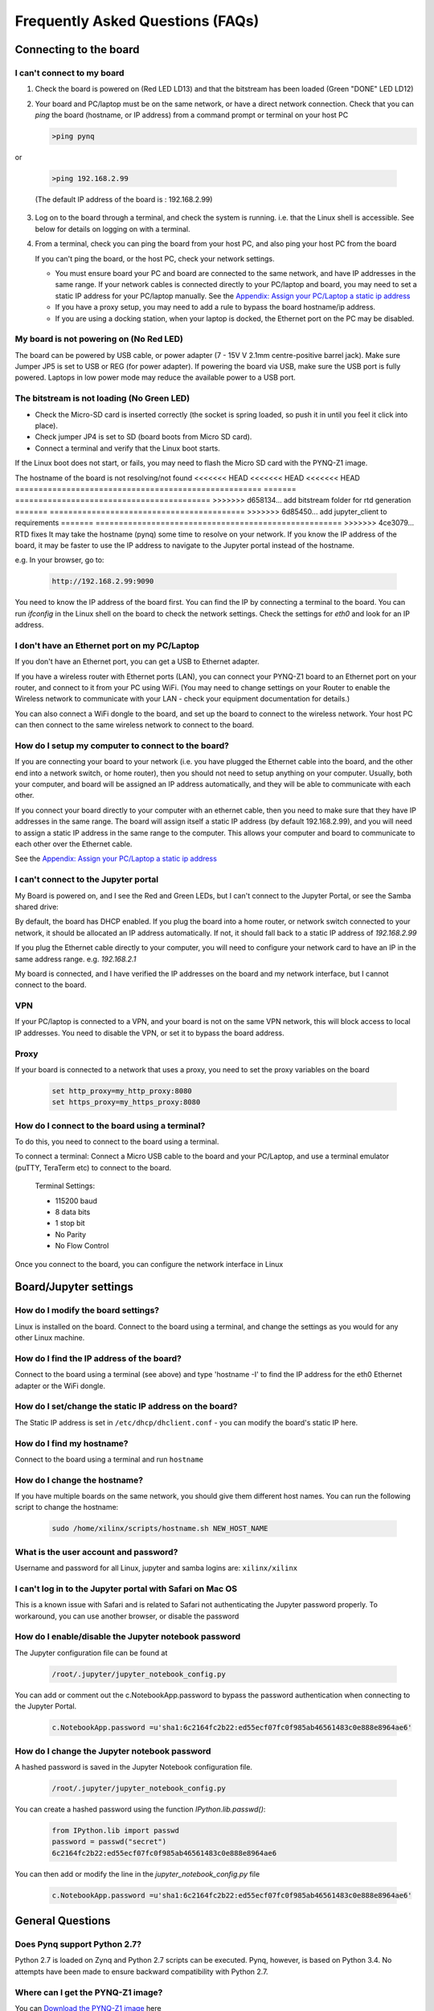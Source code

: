 .. _faq:

##################################
Frequently Asked Questions (FAQs)
##################################

*******************************
Connecting to the board
*******************************

I can't connect to my board 
=============================================
  
1. Check the board is powered on (Red LED LD13) and that the bitstream has been loaded (Green "DONE" LED LD12)

2. Your board and PC/laptop must be on the same network, or have a direct network connection. Check that you can *ping* the board (hostname, or IP address) from a command prompt or terminal on your host PC
   
   .. code-block:: console
   
      >ping pynq

or 

   .. code-block:: console
   
      >ping 192.168.2.99
      
   (The default IP address of the board is : 192.168.2.99)
   
3. Log on to the board through a terminal, and check the system is running. i.e. that the Linux shell is accessible. See below for details on logging on with a terminal.

4. From a terminal, check you can ping the board from your host PC, and also ping your host PC from the board

   If you can't ping the board, or the host PC, check your network settings. 
         
   * You must ensure board your PC and board are connected to the same network, and have IP addresses in the same range. If your network cables is connected directly to your PC/laptop and board, you may need to set a static IP address for your PC/laptop manually. See the  `Appendix: Assign your PC/Laptop a static ip address <17_appendix.html#assign-your-laptop-pc-a-static-ip-address>`_
         
   * If you have a proxy setup, you may need to add a rule to bypass the board hostname/ip address. 
      
   * If you are using a docking station, when your laptop is docked, the Ethernet port on the PC may be disabled.  
   
My board is not powering on (No Red LED)
==========================================
The board can be powered by USB cable, or power adapter (7 - 15V V 2.1mm centre-positive barrel jack). Make sure Jumper JP5 is set to USB or REG (for power adapter). If powering the board via USB, make sure the USB port is fully powered. Laptops in low power mode may reduce the available power to a USB port. 

The bitstream is not loading (No Green LED)
============================================ 
* Check the Micro-SD card is inserted correctly (the socket is spring loaded, so push it in until you feel it click into place). 
* Check jumper JP4 is set to SD (board boots from Micro SD card).
* Connect a terminal and verify that the Linux boot starts.

If the Linux boot does not start, or fails, you may need to flash the Micro SD card with the PYNQ-Z1 image. 

The hostname of the board is not resolving/not found
<<<<<<< HEAD
<<<<<<< HEAD
<<<<<<< HEAD
=====================================================
=======
==========================================
>>>>>>> d658134... add bitstream folder for rtd generation
=======
==========================================
>>>>>>> 6d85450... add jupyter_client to requirements
=======
=====================================================
>>>>>>> 4ce3079... RTD fixes
It may take the hostname (pynq) some time to resolve on your network. If you know the IP address of the board, it may be faster to use the IP address to navigate to the Jupyter portal instead of the hostname. 

e.g. In your browser, go to:

   .. code-block:: console
   
      http://192.168.2.99:9090

You need to know the IP address of the board first. You can find the IP by connecting a terminal to the board. You can run `ifconfig` in the Linux shell on the board to check the network settings. Check the settings for *eth0* and look for an IP address. 

I don't have an Ethernet port on my PC/Laptop
==================================================
If you don't have an Ethernet port, you can get a USB to Ethernet adapter. 

If you have a wireless router with Ethernet ports (LAN), you can connect your PYNQ-Z1 board to an Ethernet port on your router, and connect to it from your PC using WiFi. (You may need to change settings on your Router to enable the Wireless network to communicate with your LAN - check your equipment documentation for details.)
   
You can also connect a WiFi dongle to the board, and set up the board to connect to the wireless network. Your host PC can then connect to the same wireless network to connect to the board. 

How do I setup my computer to connect to the board?
=====================================================

If you are connecting your board to your network (i.e. you have plugged the Ethernet cable into the board, and the other end into a network switch, or home router), then you should not need to setup anything on your computer. Usually, both your computer, and board will be assigned an IP address automatically, and they will be able to communicate with each other. 

If you connect your board directly to your computer with an ethernet cable, then you need to make sure that they have IP addresses in the same range. The board will assign itself a static IP address (by default 192.168.2.99), and you will need to assign a static IP address in the same range to the computer.  This allows your computer and board to communicate to each other over the Ethernet cable. 

See the  `Appendix: Assign your PC/Laptop a static ip address <17_appendix.html#assign-your-laptop-pc-a-static-ip-address>`_

I can't connect to the Jupyter portal
=======================================
My Board is powered on, and I see the Red and Green LEDs, but I can't connect to the Jupyter Portal, or see the Samba shared drive:

By default, the board has DHCP enabled. If you plug the board into a home router, or network switch connected to your network, it should be allocated an IP address automatically. If not, it should fall back to a static IP address of `192.168.2.99`
   
If you plug the Ethernet cable directly to your computer, you will need to configure your network card to have an IP in the same address range. e.g. `192.168.2.1`
   
My board is connected, and I have verified the IP addresses on the board and my network interface, but I cannot connect to the board.

VPN
=====
If your PC/laptop is connected to a VPN, and your board is not on the same VPN network, this will block access to local IP addresses. You need to disable the VPN, or set it to bypass the board address.

Proxy
==========
If your board is connected to a network that uses a proxy, you need to set the proxy variables on the board

   .. code-block:: console
   
      set http_proxy=my_http_proxy:8080
      set https_proxy=my_https_proxy:8080

How do I connect to the board using a terminal?
======================================================
To do this, you need to connect to the board using a terminal.
   
To connect a terminal:
Connect a Micro USB cable to the board and your PC/Laptop, and use a terminal emulator (puTTY, TeraTerm etc) to connect to the board. 
   
   Terminal Settings: 
   
   * 115200 baud
   * 8 data bits
   * 1 stop bit
   * No Parity
   * No Flow Control
   

Once you connect to the board, you can configure the network interface in Linux
   
***************************
Board/Jupyter settings
***************************

How do I modify the board settings?
======================================================
Linux is installed on the board. Connect to the board using a terminal, and change the settings as you would for any other Linux machine.  
   
How do I find the IP address of the board?
======================================================

Connect to the board using a terminal (see above) and type 'hostname -I' to find the IP address for the eth0 Ethernet adapter or the WiFi dongle.
   
How do I set/change the static IP address on the board?
========================================================

The Static IP address is set in ``/etc/dhcp/dhclient.conf``  - you can modify the board's static IP here.
   
How do I find my hostname?
======================================================

Connect to the board using a terminal and run ``hostname``
   
How do I change the hostname?
======================================================

If you have multiple boards on the same network, you should give them different host names. 
You can run the following script to change the hostname:

   .. code-block:: console
   
      sudo /home/xilinx/scripts/hostname.sh NEW_HOST_NAME
   
What is the user account and password?
======================================================

Username and password for all Linux, jupyter and samba logins are: ``xilinx/xilinx``
   
I can't log in to the Jupyter portal with Safari on Mac OS
========================================================================

This is a known issue with Safari and is related to Safari not authenticating the Jupyter password properly. To workaround, you can use another browser, or disable the password

How do I enable/disable the Jupyter notebook password
======================================================

The Jupyter configuration file can be found at 

   .. code-block:: console
   
      /root/.jupyter/jupyter_notebook_config.py

You can add or comment out the c.NotebookApp.password to bypass the password authentication when connecting to the Jupyter Portal.

   .. code-block:: console

      c.NotebookApp.password =u'sha1:6c2164fc2b22:ed55ecf07fc0f985ab46561483c0e888e8964ae6'


How do I change the Jupyter notebook password
======================================================
A hashed password is saved in the Jupyter Notebook configuration file. 

   .. code-block:: console

      /root/.jupyter/jupyter_notebook_config.py

You can create a hashed password using the function `IPython.lib.passwd()`:

   .. code-block:: python
   
      from IPython.lib import passwd
      password = passwd("secret")
      6c2164fc2b22:ed55ecf07fc0f985ab46561483c0e888e8964ae6


You can then add or modify the line in the `jupyter_notebook_config.py` file

   .. code-block:: console

      c.NotebookApp.password =u'sha1:6c2164fc2b22:ed55ecf07fc0f985ab46561483c0e888e8964ae6'
     
*******************************
General Questions
*******************************     
      
Does Pynq support Python 2.7?
======================================================
Python 2.7 is loaded on Zynq and Python 2.7 scripts can be executed. Pynq, however, is based on Python 3.4.  No attempts have been made to ensure backward compatibility with Python 2.7.

Where can I get the PYNQ-Z1 image?
=========================================
You can `Download the PYNQ-Z1 image <https://files.digilent.com/Products/PYNQ/pynq_z1_image_2016_09_14.zip>`_ here

How do I write the Micro SD card image
=========================================
You can find instructions in the `Appendix: Writing the SD card image <17_appendix.html#writing-the-sd-card-image>`_ 

What type of Micro SD card do I need?
=========================================

We recommend you use a card at least 8GB in size and at least class 4 speed rating. 



